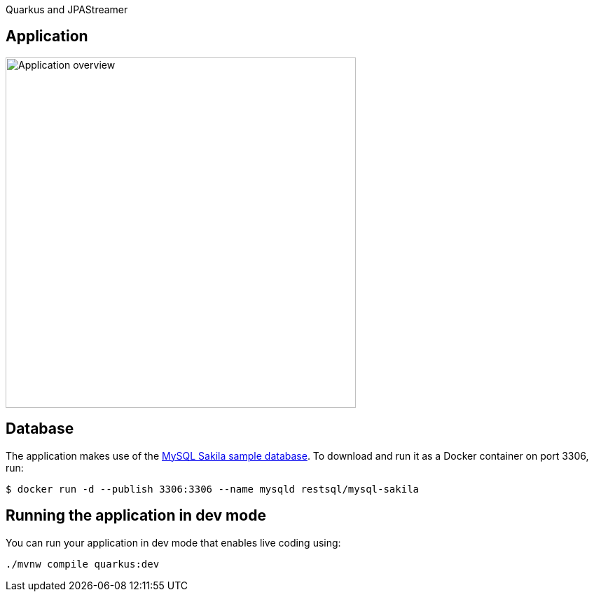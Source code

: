 Quarkus and JPAStreamer

== Application
image::application.png[Application overview, width=500px]

[#database]
== Database
The application makes use of the link:https://dev.mysql.com/doc/sakila/en/[MySQL Sakila sample database]. To download and run it as a Docker container on port 3306, run: 

[shell script]
----
$ docker run -d --publish 3306:3306 --name mysqld restsql/mysql-sakila
----

== Running the application in dev mode
You can run your application in dev mode that enables live coding using:

[source, shell]
----
./mvnw compile quarkus:dev
----
